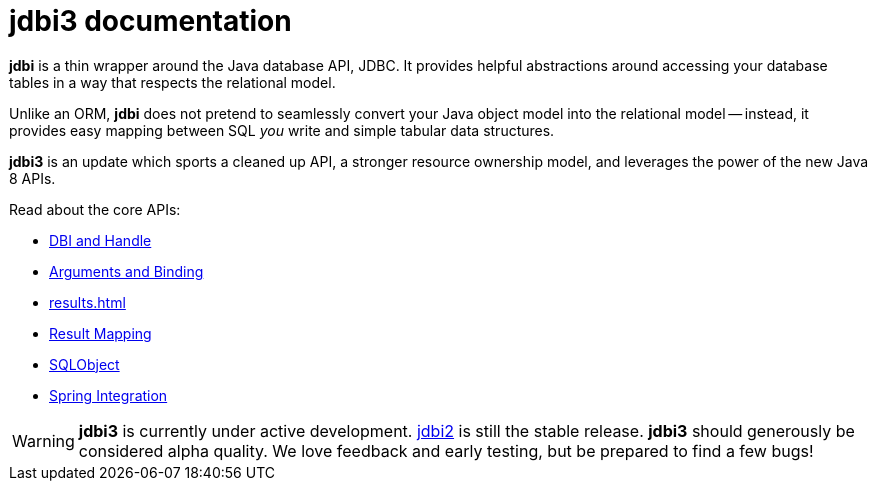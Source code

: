 = jdbi3 documentation

*jdbi* is a thin wrapper around the Java database
API, JDBC.  It provides helpful abstractions around
accessing your database tables in a way that respects
the relational model.

Unlike an ORM, *jdbi* does not pretend to seamlessly
convert your Java object model into the relational
model -- instead, it provides easy mapping between
SQL _you_ write and simple tabular data structures.

*jdbi3* is an update which sports a cleaned up API,
a stronger resource ownership model, and leverages
the power of the new Java 8 APIs.

Read about the core APIs:

* <<core#,DBI and Handle>>
* <<arguments#,Arguments and Binding>>
* <<results#,>>
* <<mapping#,Result Mapping>>
* <<sqlobject#,SQLObject>>
* <<spring#,Spring Integration>>

WARNING: *jdbi3* is currently under active development.
http://www.jdbi.org[jdbi2] is still the stable release.
*jdbi3* should generously be considered alpha quality.
We love feedback and early testing, but be prepared to
find a few bugs!
